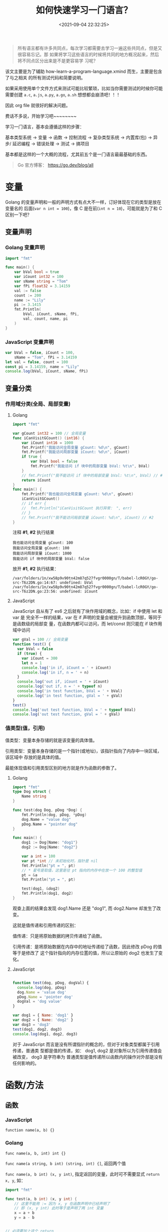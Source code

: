 #+TITLE: 如何快速学习一门语言？
#+DATE: <2021-09-04 22:32:25>
#+EMAIL: Lee ZhiCheng<gccll.love@gmail.com>
#+TAGS[]: JavaScript, Python, Golang, C, Shell
#+CATEGORIES[]: web
#+LANGUAGE: zh-cn
#+STARTUP: indent

#+begin_quote
所有语言都有许多共同点，每次学习都需要去学习一遍这些共同点，但是又很容易忘记。那
如果将学习这些语言的时候将共同的地方概况起来，然后将不同点区分出来是不是更容易学
习呢？
#+end_quote

该文主要是为了辅助 how-learn-a-program-language.xmind 而生，主要是包含了与之相关
的所有测试代码和简要说明。

如果采用使用单个文件方式来测试可能比较繁琐，比如当你需要测试的时候你可能需要创建
~a.c~, ~a.js~, ~a.py~, ~a.go~, ~a.sh~ 想想都会崩溃吧！！！

因此 org file 就很好的解决问题。

费话不多说，开始学习吧~~~~~~~~

学习一门语言，基本会遵循这样的步骤：

基本类型系统 -> 变量 -> 函数 -> 控制流程 -> 复杂类型系统 -> 内置库(包) -> 异步/
延迟编程 -> 错误处理 -> 测试 -> 搞项目

基本都是这样的一个大概的流程，尤其前五个是一门语言最最基础的东西。

#+begin_quote
Go 官方博客： https://go.dev/blog/all
#+end_quote


* 变量
:PROPERTIES:
:COLUMNS:  %CUSTOM_ID[(Custom Id)]
:CUSTOM_ID: var
:END:

Golang 的变量声明和一般的声明方式有点大不一样，订好体现在它的类型是放在变量名的
后面(~var n int = 100~)，像 C 是在前(~int n = 10~)，可能就是为了和 C 区别一下吧？

** 变量声明
:PROPERTIES:
:COLUMNS:  %CUSTOM_ID[(Custom Id)]
:CUSTOM_ID: var-declare
:END:

*** Golang 变量声明
:PROPERTIES:
:COLUMNS:  %CUSTOM_ID[(Custom Id)]
:CUSTOM_ID: var-declare-go
:END:

#+begin_src go
import "fmt"

func main() {
	var bVal bool = true
	var iCount int32 = 100
	var sName string = "Tom"
	var fPi float32 = 3.14159
	val := false
	count := 200
	name := "Lily"
	pi := 3.1415
	fmt.Println(
		bVal, iCount, sName, fPi,
		val, count, name, pi
	)
}
#+end_src

#+RESULTS:
: true 100 Tom 3.14159

*** JavaScript 变量声明
:PROPERTIES:
:COLUMNS:  %CUSTOM_ID[(Custom Id)]
:CUSTOM_ID: var-declare-js
:END:

#+begin_src js
var bVal = false, iCount = 100,
    sName = "Tom", fPi = 3.14159
let val = false, count = 100
const pi = 3.14159, name = "Lily"
console.log(bVal, iCount, sName, fPi)
#+end_src

#+RESULTS:
: false 100 Tom 3.14159
: undefined
** 变量分类
:PROPERTIES:
:COLUMNS:  %CUSTOM_ID[(Custom Id)]
:CUSTOM_ID: var-category
:END:

*** 作用域分类(全局、局部变量)
:PROPERTIES:
:COLUMNS:  %CUSTOM_ID[(Custom Id)]
:CUSTOM_ID: var-cate-scope
:END:

**** Golang
:PROPERTIES:
:COLUMNS:  %CUSTOM_ID[(Custom Id)]
:CUSTOM_ID: var-cate-go
:END:

#+begin_src go
import "fmt"

var gCount int32 = 100 // 全局变量
func iCanVisitGCount() (int16) {
	var iCount int16 = 1000
	fmt.Printf("我能访问全局变量 gCount: %d\n", gCount)
	fmt.Printf("我能访问局部变量 iCount: %d\n", iCount)
	if true {
		var bVal bool = false
		fmt.Printf("我能访问 if 块中的局部变量 bVal: %t\n", bVal)
	}
	// fmt.Printf("我不能访问 if 块中的局部变量 bVal: %t\n", bVal) // #1
	return iCount
}
func main() {
	fmt.Printf("我也能访问全局变量 gCount: %d\n", gCount)
	iCanVisitGCount()
	// if err {
	// 	fmt.Println("iCanVisitGCount 执行异常： ", err)
	// }
	// fmt.Printf("我不能访问局部变量 iCount: %d\n", iCount) // #2
}
#+end_src

注释 *#1*, *#2* 执行结果
#+RESULTS:
: 我也能访问全局变量 gCount: 100
: 我能访问全局变量 gCount: 100
: 我能访问局部变量 iCount: 1000
: 我能访问 if 块中的局部变量 bVal: false

放开 *#1*, *#2* 执行结果：
#+begin_example
/var/folders/1n/xw58p9v90tn42m87q527fvgr0000gn/T/babel-lcR0GY/go-src-T6z2DN.go:14:67: undefined: bVal
/var/folders/1n/xw58p9v90tn42m87q527fvgr0000gn/T/babel-lcR0GY/go-src-T6z2DN.go:23:56: undefined: iCount
#+end_example

**** JavaScript
:PROPERTIES:
:COLUMNS:  %CUSTOM_ID[(Custom Id)]
:CUSTOM_ID: var-cate-js
:END:

JavaScript 自从有了 es6 之后就有了块作用域的概念，比如：if 中使用 let 和 var 是
完全不一样的结果，var 在 if 声明的变量会被提升到函数顶部，等同于是函数级的局部变
量，在函数内都可以访问，而 let/const 则只能在 if 块作用域中访问

#+begin_src js
var gVal = 100 // 全局变量
function test() {
  var bVal = false
  if (true) {
    var iCount = 300
    let n = 1
    console.log('in if, iCount = ' + iCount)
    console.log('in if, n = ' + n)
  }
  console.log('out if, iCount = ' + iCount)
  console.log('out if, n = ' + typeof n)
  console.log('in test function, bVal = ' + bVal)
  console.log('in test function, gVal = ' + gVal)
}
test()
console.log('out test function, bVal = ' + typeof bVal)
console.log('out test function, gVal = ' + gVal)
#+end_src

#+RESULTS:
: in if, iCount = 300
: in if, n = 1
: out if, iCount = 300
: out if, n = undefined
: in test function, bVal = false
: in test function, gVal = 100
: out test function, bVal = undefined
: out test function, gVal = 100
: undefined
*** 值类型(值，引用)

值类型：变量本身存储的就是该变量的具体值。

引用类型：变量本身存储的是一个指针(或地址)，该指针指向了内存中一块区域，该区域中
存放的是具体的值。

最能体现值和引用类型区别的地方就是作为函数的参数了。
**** Golang

#+begin_src go
import "fmt"
type Dog struct {
	Name string
}

func test(dog Dog, pDog *Dog) {
	fmt.Println(dog, pDog, *pDog)
	dog.Name = "value dog"
	pDog.Name = "pointer dog"
}

func main() {
	dog1 := Dog{Name: "dog1"}
	dog2 := Dog{Name: "dog2"}

	var a int = 100
	var pt *int // 未初始化时，指针是 nil
	fmt.Println("pt = ", pt)
	// * 星号是取值，这里是往 pt 指向的内存中在放一个 100 的整型值
	pt = &a
	fmt.Println("pt = ", pt)

	test(dog1, &dog2)
	fmt.Println(dog1, dog2)
}
#+end_src

#+RESULTS:
: pt =  <nil>
: pt =  0xc00001a0b8
: {dog1} &{dog2} {dog2}
: {dog1} {pointer dog}

观查上面的结果会发现 dog1.Name 还是 "dog1", 而 dog2.Name 却发生了改变。

这就是值传递和引用传递的区别：

值传递：只是将原始数据的拷贝传递给了函数。

引用传递：是将原始数据在内存中的地址传递给了函数，因此修改 pDog 的值等于是修改了
这个指针指向的内存位置的值，所以让原始的 dog2 也发生了变化。
**** JavaScript

#+begin_src js

function test(dog, pDog, dogVal) {
  console.log(dog, pDog)
  dog.Name = 'value dog'
  pDog.Name = 'pointer dog'
  dogVal = 'dog value'
}

var dog1 = { Name: 'dog1' }
var dog2 = { Name: 'dog2' }
var dog3 = 'dog3'
test(dog1, dog2, dog3)
console.log(dog1, dog2, dog3)
#+end_src

#+RESULTS:
: { Name: 'dog1' } { Name: 'dog2' }
: { Name: 'value dog' } { Name: 'pointer dog' } dog3
: undefined

对于 JavaScript 而言是没有所谓指针的概念的，但对于对象类型都属于引用传递，普通类
型都是值的传递，如： dog1, dog2 是对象所以为引用传递值会被改变， dog3 是字符串为
普通类型是值传递所以函数内的操作对外部是没有任何影响的。
* 函数/方法
** 函数

*** JavaScript

~function name(a, b) {}~

*** Golang

~func name(a, b, int) int {}~

~func name(a string, b int) (string, int) {]~, 返回两个值

~func name(a, b int) (x, y int)~, 指定返回的变量，此时可不需要显式 ~return x, y~, 如：

#+begin_src go
import "fmt"

func test(a, b int) (x, y int) {
	// 这里不能用 := 因为 x, y 在函数声明中已经声明了
	// 即 (x, y int) 此时等于是声明了两 int 变量
	x = a + b
	y = a - b


// 必须要加上这个 return
	return
}

func main() {
	x, y := test(10, 2)
	fmt.Println(x, y)
}
#+end_src

#+RESULTS:
: 12 8
** 方法

*** JavaScript

原型上的函数可视为方法，如：

#+begin_src js
function Test() {}
Test.prototype.test = () => console.log('test...')
const t = new Test()
t.test()
#+end_src

#+RESULTS:
: test...
: undefined

*** Golang

Go 中的方法使用在模块中的结构体中，且和函数的定义非常相似，保需要在函数名前面加
上(~t *Test~)就会变成该结构体的方法，如：

#+begin_src go
import "fmt"

type Test struct {
	Name string
}

func (t *Test) test() {
	fmt.Println(t.Name)
}

func main() {
	t := Test{Name: "test..."}
	t.test()
}
#+end_src

#+RESULTS:
: test...
* 基础类型
:PROPERTIES:
:COLUMNS:  %CUSTOM_ID[(Custom Id)]
:CUSTOM_ID: basic-dt
:END:


JavaScript 为弱类型语言，声明时不需要指定变量类型。

Golang 为强类型语言，声明时需要指定变量类型。

** JavaScript
:PROPERTIES:
:COLUMNS:  %CUSTOM_ID[(Custom Id)]
:CUSTOM_ID: dt-js
:END:

JavaScript 基础类型有： ~string~, ~number~, ~boolean~

*** 类型转换
:PROPERTIES:
:COLUMNS:  %CUSTOM_ID[(Custom Id)]
:CUSTOM_ID: dt-js-t
:END:


#+begin_src js
console.log('string/boolean -> number: ', +"100", Number("100"), +false, +true, Number(false), Number(true))
console.log('string/number -> boolean: ', !!"0", Boolean("0"), !!"", Boolean(""), !!0, !!1, Boolean(0), Boolean(1))
console.log('boolean/number -> string: ', typeof ('' + 0), typeof String(0),typeof ('' + false), typeof String(false))
#+end_src

#+RESULTS:
: string/boolean -> number:  100 100 0 1 0 1
: string/number -> boolean:  true true false false false true false true
: boolean/number -> string:  string string string string
: undefined

** Golang
:PROPERTIES:
:COLUMNS:  %CUSTOM_ID[(Custom Id)]
:CUSTOM_ID: dt-go
:END:

Golang 基础类型从大的分类来说有： ~string~, ~bool~, ~int~, ~float~, ~complex~

其中 int 整型有： ~int~, ~int8~, ~int16~, ~int32~, ~int64~

float 浮点型有： ~float32~, ~float63~

complex 复数型有： ~complex64~, ~complex128~, 且复数 = 一个对应的 int + 一个虚数

另外基础类型还有 ~rune~, ~byte~

~rune~ 是 ~int32~ 的一个别名类型，用来表示一个 UNICODE 字符的编码值。

~byte~ 是 ~uInt8~ 的一个别名类型。

测试各个类型的大小:

#+begin_src go
import (
	"fmt"
	"unsafe"
	"math/cmplx"
)

func main() {
	fmt.Println("> 输出字节数: ")
	var s string = "string"
	fmt.Println("string, len(string)         :",
		unsafe.Sizeof(s), len(s))

	var i int = -100
	var i8 int8 = 100
	var i16 int16 = 100
	var i32 int32 = 100
	// 64 位系统 int 类型输出是 8 = 8*8byte = 64bits
	fmt.Println("int, int8, int16, int32     :",
		unsafe.Sizeof(i), unsafe.Sizeof(i8), unsafe.Sizeof(i16), unsafe.Sizeof(i32))

    var ui uint = 100
	var ui8 uint8 = 100
	var ui16 uint16 = 100
	var ui32 uint32 = 100
	// 64 位系统 int 类型输出是 8 = 8*8byte = 64bits
	fmt.Println("uint, uint8, uint16, uint32 :",
		unsafe.Sizeof(ui), unsafe.Sizeof(ui8), unsafe.Sizeof(ui16), unsafe.Sizeof(ui32))


	var f32 float32 = 100.0
	var f64 float64 = 100.0
	fmt.Println("float32, float64            :",
		unsafe.Sizeof(f32), unsafe.Sizeof(f64))

	var r rune = 32
	fmt.Println("rune                        :", unsafe.Sizeof(r))

	var b byte = 0
	fmt.Println("byte                        :", unsafe.Sizeof(b))

	var c64 complex64 = 0
	var c128 complex128 = cmplx.Sqrt(-5 + 12i)
	fmt.Println("complex64, complex128       :", unsafe.Sizeof(c64), unsafe.Sizeof(c128), c64, c128)
}
#+end_src

#+RESULTS:
: > 输出字节数:
: string, len(string)         : 16 6
: int, int8, int16, int32     : 8 1 2 4
: uint, uint8, uint16, uint32 : 8 1 2 4
: float32, float64            : 4 8
: rune                        : 4
: byte                        : 1
: complex64, complex128       : 8 16 (0+0i) (2+3i)

*** 类型转换
:PROPERTIES:
:COLUMNS:  %CUSTOM_ID[(Custom Id)]
:CUSTOM_ID: dt-go-t
:END:

#+begin_src go
import (
	"fmt"
	"unsafe"
)
func main() {
	var f32 float32 = 100.01
	var f64 float64 = 1002324324.0111111111
	fmt.Println(int(f32), int64(f64))
}
#+end_src

#+RESULTS:
: 100 1002324324
* 控制流程

大多数语言中的控制流程的语法基本都差不多，可能各个语言为了区别开有一些特殊的地方，
比如 Golang 中对于条件就不需要 ~()~ 。

** for
:PROPERTIES:
:COLUMNS:  %CUSTOM_ID[(Custom Id)]
:CUSTOM_ID: for
:END:

*** JavaScript
:PROPERTIES:
:COLUMNS:  %CUSTOM_ID[(Custom Id)]
:CUSTOM_ID: for-js
:END:


#+begin_src js
for (let i = 0; i < 5; i++) {
  console.log(i)
}
#+end_src

#+RESULTS:
: 0
: 1
: 2
: 3
: 4
: undefined

省略初始化和递增语句，只保留条件语句(其实只不过是将两者提取到 for 之外去了，本质
并没变)：

#+begin_src js
let i = 0
for (; i < 5; ) {
  console.log(i++)
}
#+end_src

#+RESULTS:
: 0
: 1
: 2
: 3
: 4
: undefined

*** Golang
:PROPERTIES:
:COLUMNS:  %CUSTOM_ID[(Custom Id)]
:CUSTOM_ID: for-go
:END:


#+begin_src go
import ("fmt")
func main() {
	for i := 0; i < 5; i++ {
		fmt.Println(i)
	}
}
#+end_src

#+RESULTS:
: i =  0
: i =  1
: i =  2
: i =  3
: i =  4

省略初始化和递增语句，只保留条件语句(其实只不过是将两者提取到 for 之外去了，本质
并没变)：

#+begin_src go
import ("fmt")
func main() {
	i := 0
	for ; i < 5 ; {
		fmt.Println(i)
		i++
	}
}
#+end_src

#+RESULTS:
: 0
: 1
: 2
: 3
: 4

** if, else if, else
:PROPERTIES:
:COLUMNS:  %CUSTOM_ID[(Custom Id)]
:CUSTOM_ID: if-else
:END:

*** JavaScript
:PROPERTIES:
:COLUMNS:  %CUSTOM_ID[(Custom Id)]
:CUSTOM_ID: if-else-js
:END:

#+begin_src js
const val = 100
if (val > 0) {
  console.log('val > 0')
} else if (val < 0 ) {
  console.log('val < 0')
} else {
  console.log('val === 0')
}
#+end_src

#+RESULTS:
: val > 0
: undefined

*** Golang
:PROPERTIES:
:COLUMNS:  %CUSTOM_ID[(Custom Id)]
:CUSTOM_ID: if-else-go
:END:

#+begin_src go
import ("fmt")
func main() {
	val := 100
	if val > 0 {
		fmt.Println("val > 0")
	} else if val < 0 {
		fmt.Println("val < 0")
	} else {
		fmt.Println("val = 0")
	}
}
#+end_src

#+RESULTS:
: val > 0

还可以在 if 条件中加入其它更多的语句：

#+begin_src go
import (
	"fmt"
	"math"
)

func pow(x, n, lim float64) float64 {
	if v := math.Pow(x, n); v < lim {
		return v
	}
	return lim
}

func main() {
	fmt.Println(pow(3,2,10), pow(3,3,20))
}
#+end_src

#+RESULTS:
: 9 20

** switch...case
:PROPERTIES:
:COLUMNS:  %CUSTOM_ID[(Custom Id)]
:CUSTOM_ID: switch
:END:

switch...case 在 golang 中不需要 break 来结束一个 case，它默认每个 case 都自结束
的。

*** JavaScript
:PROPERTIES:
:COLUMNS:  %CUSTOM_ID[(Custom Id)]
:CUSTOM_ID: switch-js
:END:

#+begin_src js
let val = 0, timer
function printVal() {
  switch (val) {
    case 0:
    case 1:
      console.log(`val = ${val} in 0 ~ 1`)
      break
    case 2:
    case 3:
    case 4:
    case 5:
      console.log(`val = ${val} in 2 ~ 4`)
      break
    case 10:
      console.log('val = 10, end...')
      clearInterval(timer)
      break
    default:
      console.log(`val = ${val} in 6 ~ 9`)
      break
  }
  val++
}

timer = setInterval(printVal, 100)
#+end_src

#+RESULTS:
#+begin_example
val = 0 in 0 ~ 1
val = 1 in 0 ~ 1
val = 2 in 2 ~ 4
val = 3 in 2 ~ 4
val = 4 in 2 ~ 4
val = 5 in 2 ~ 4
val = 6 in 6 ~ 9
val = 7 in 6 ~ 9
val = 8 in 6 ~ 9
val = 9 in 6 ~ 9
val = 10, end...
#+end_example

*** Golang
:PROPERTIES:
:COLUMNS:  %CUSTOM_ID[(Custom Id)]
:CUSTOM_ID: switch-go
:END:

#+begin_src go
import (
	"fmt"
)

func test(val int) {
	// 可以包含简单语句
	switch i := val * val; i {
		case 0: // none
		case 1: fmt.Println("val =", val)
		case 4: fmt.Println("val =", val)
		case 9: fmt.Println("val =", val)
		default: fmt.Println("default:", val)
	}
}
func main() {
	test(0)
	test(1)
	test(2)
	test(3)
}
#+end_src

#+RESULTS:
: val = 1
: val = 2
: val = 3

可以看到 ~case 0~ 并没有像 JavaScript 那样走到了 ~case 1~ 执行，而是自己结束了，因此
没有任何输出。

** while
:PROPERTIES:
:COLUMNS:  %CUSTOM_ID[(Custom Id)]
:CUSTOM_ID: while
:END:

*** JavaScript
:PROPERTIES:
:COLUMNS:  %CUSTOM_ID[(Custom Id)]
:CUSTOM_ID: while-js
:END:

#+begin_src js

let i = 0
while (i++ < 5) {
  console.log('while: ', i)
}

do {
  console.log('do...while', i++)
} while (i > 5 && i < 10)
#+end_src

#+RESULTS:
#+begin_example
while:  1
while:  2
while:  3
while:  4
while:  5
do...while 6
do...while 7
do...while 8
do...while 9
undefined
#+end_example

*** Golang
:PROPERTIES:
:COLUMNS:  %CUSTOM_ID[(Custom Id)]
:CUSTOM_ID: while-go
:END:

Golang 中没有 while 但是可以用 for 语句来代替。

#+begin_src go
import "fmt"

func main() {
	i := 0
	for i < 5 {
		fmt.Println(i)
		i++
	}
}
#+end_src

#+RESULTS:
: 0
: 1
: 2
: 3
: 4

如果要无限循环可以连条件语句都省略掉： ~for {...}~
* 异步或延迟

** JavaScript
:PROPERTIES:
:COLUMNS:  %CUSTOM_ID[(Custom Id)]
:CUSTOM_ID: async-js
:END:

JavaScript 中延迟执行有:

~setTimeout~: 多少时间后执行回调函数

~setInterval~: 每间隔多少时间执行一次回调函数

#+begin_src js
let i = 0
setTimeout(() => {
  console.log('我在 setTimeout 中，1 秒后被执行, i = ', i, '当前时钟秒数：', new Date().getSeconds())
}, 1000)

let timer = setInterval(() => {
  console.log('我在 setInterval 中，每隔一秒会执行一次, i = ', i++, '当前时钟秒数：', new Date().getSeconds())
  if (i > 3) {
    clearInterval(timer)
  }
}, 1000)
#+end_src

#+RESULTS:
: 我在 setTimeout 中，1 秒后被执行, i =  0 当前时钟秒数： 17
: 我在 setInterval 中，每隔一秒会执行一次, i =  0 当前时钟秒数： 17
: 我在 setInterval 中，每隔一秒会执行一次, i =  1 当前时钟秒数： 18
: 我在 setInterval 中，每隔一秒会执行一次, i =  2 当前时钟秒数： 19
: 我在 setInterval 中，每隔一秒会执行一次, i =  3 当前时钟秒数： 20

异步执行主要体现在 ajax 请求中，在 es6 之后新增了 Promise 以及后面的
aways...await 语法糖，让写异步代码更加流畅。

*Promise*: 一个 promise 实例会有三种状态(~PENDING~, ~FULFILLED~, ~REJECTED~)

且状态的变化只能是从 ~PENDING~ 到 ~FULFILLED~ 或 ~REJECTED~ 转变，且一旦转变之后就不可
逆。
#+begin_src js
const p = new Promise((resolve, reject) => {
  setTimeout(() => {
    resolve(100)
  }, 2000)
})

console.log('p  ->', p)
var p1 = p.then(val => console.log(val))
console.log('p1 ->', p1)
var p2 = Promise.resolve(100)
console.log('p2 ->', p2)
var p3 = Promise.reject()
console.log('p3 ->', p3)
#+end_src

#+RESULTS:
: p  -> Promise { <pending> }
: p1 -> Promise { <pending> }
: p2 -> Promise { 100 }
: p3 -> Promise { <rejected> undefined }
: undefined100

** Golang
:PROPERTIES:
:COLUMNS:  %CUSTOM_ID[(Custom Id)]
:CUSTOM_ID: async-go
:END:

*** defer
:PROPERTIES:
:COLUMNS:  %CUSTOM_ID[(Custom Id)]
:CUSTOM_ID: async-go-defer
:END:

Go 中可以用 *defer* 来将代码延迟执行，它会在所在的函数返回之后被执行，所以常用来做
一些函数的清理工作。

Defer 相关文章： https://go.dev/blog/defer-panic-and-recover

#+begin_src go
import "fmt"

func main() {
	defer fmt.Println("world")
	fmt.Println("hello")
}
#+end_src

#+RESULTS:
: hello
: world

defer 多条语句，它会将所有的函数调用放到一个调用栈中，当函数返回后，会将栈中的函
数按照 LIFO(后进先出) 顺序执行。

#+begin_src go
import "fmt"

func main() {
	fmt.Println("counting...")
	for i := 0; i < 5; i++ {
		defer fmt.Println(i)
	}
	fmt.Println("done")
 }
#+end_src

#+RESULTS:
: counting...
: done
: 4
: 3
: 2
: 1
: 0

善后工作，比如：将一个文件的内容拷贝到另一个文件中，比如要将

#+begin_src sh :results output
cat /Users/simon/github/tmp/test/a.js
#+end_src

#+RESULTS:
: function test() {
:   console.log('hello world')
: }

拷贝到

#+begin_src sh :results output
cat /Users/simon/github/tmp/test/a12.js
#+end_src

#+RESULTS:
: function a12() {
:   console.log('hello world')
: }

#+begin_src go
import (
	"fmt"
	"os"
	"io"
)
func CopyFile(dstName, srcName string) (written int64, err error) {
	src, err := os.Open(srcName)
	if err != nil {
		return
	}

	dst, err := os.Create(dstName)
	if err != nil {
		return
	}

	written, err = io.Copy(dst, src)
	dst.Close()
	src.Close()
	return
}

func main() {
	written, err := CopyFile("/Users/simon/github/tmp/test/a12.js", "/Users/simon/github/tmp/test/a.js")
	if err != nil {
		fmt.Println(err)
	}
	fmt.Println("write content: ", written)
}
#+end_src

#+RESULTS:
: write content:  49

执行上面的代码之后再查看下 ~a12.js~ 内容：
#+begin_src sh :results output
cat /Users/simon/github/tmp/test/a12.js
#+end_src

#+RESULTS:
: function test() {
:   console.log('hello world')
: }

会发现拷贝成功了。

那如果 dst 文件 a12.js 就不存在的时候会导致异常在第一个 return 处就结束了 CopyFile
这样会导致 a.js 并没有被关闭 (~src.Close()~)，这是不正常的操作的，也是不可取的，但
是错误又是不可避免的。

所以这里就可以用到 defer 的特性来完善 ~CopyFile~:

#+begin_src go
import (
	"fmt"
	"os"
	"io"
)
func CopyFile(dstName, srcName string) (written int64, err error) {
	src, err := os.Open(srcName)
	if err != nil {
		return
	}
	defer src.Close()

	dst, err := os.Create(dstName)
	if err != nil {
		return
	}
	defer dst.Close()

	return io.Copy(dst, src)
}

func main() {
	written, err := CopyFile("/Users/simon/github/tmxxxp/test/a123.js", "/Users/simon/github/tmp/test/a.js")
	if err != nil {
		fmt.Println(err)
	}
	fmt.Println("write content: ", written)
}
#+end_src

#+RESULTS:
: open /Users/simon/github/tmxxxp/test/a123.js: no such file or directory
: write content:  0

经过上面的改造之后，虽然 ~tmxxxp~ 目录不存在，会导致第一个在创建 dstName 的时候报
错了，但是由于有 ~defer src.Close()~ 的存在， srcName 对应被打开的文件依然会在
~CopyFile~ 退出之后被关闭。

defer 语句的行为是非常直观且是可预测的，它们的行为遵循以下几个原则：

1. defer 后面的函数的参数会在 defer 语句执行的时候立即执行

   也就是说，函数参数的值就是当前 defer 语句所在位置的实时的值，比如：

   #+begin_src go
import "fmt"
func main() {
	i := 0
	defer fmt.Println(i) // i = 0
	i++
	return
}
   #+end_src

   #+RESULTS:
   : 0

   看到没，结果是 ~0~, 而并不是 ~i++~ 执行之后的 ~1~ ，拿 JavaScript 来说，相当于使用
   闭包的时候值被传递进了闭包而得到正确的实时值([[#js-bibao][JS 中典型的闭包问题]])

2. defer 有多条语句的时候会依据 FILO(先进后出)的顺序去执行，调用栈中的语句

   #+begin_src go
import "fmt"
func main() {
	for i := 0; i < 3; i++ {
		defer fmt.Println(i)
	}
}
   #+end_src

   #+RESULTS:
   : 2
   : 1
   : 0

3. defer 后面的语句或函数可以访问甚至修改命名返回值变量

   #+begin_src go
import "fmt"
func test() (i int) {
	defer func() { i++ }()
	return 1
}

func main() {
	i := test()
	fmt.Println(i)
}
   #+end_src

   #+RESULTS:
   : 2

   为什么结果是 2 ？

   首先可以尝试将 ~return 1~ 改成 ~return~ 会得到结果 1，这是因为 ~int~ 类型默认值是 0，
   所以当 ~return~ 时其实是 ~return i~ 也就是 ~return 0~ 。

   当使用 ~return 1~ 时候也就是将 i 的值修改成了 1 再返回出去，所以在执行 defer 语
   句之前 i 的值就是 1.

   然而 ~test()~ 中有个 ~defer func() { i++ }()~ 这个语句会让 ~i+1~ 最后 test() 返回值
   变成了 2.

   从这个例子可以得出

   #+begin_info
   @@html:<p><strong>INFO</strong></p>@@

   defer 语句虽然是在函数返回之后执行，但是对于命名返回值的变量依旧有修改和访问
   且会影响其结果的能力。
   #+end_info
*** panic(恐慌)
:PROPERTIES:
:COLUMNS:  %CUSTOM_ID[(Custom Id)]
:CUSTOM_ID: async-go-panic
:END:

Go 中内置的一个函数，可以用来停止控制流程的代码执行，并且产生恐慌。

当一个函数内调用了 panic 时， 这个函数的正常代码会停止执行，但是不会影响 defer
语句，也就是即使一个函数内调用了 panic，其中的 defer 语句依旧会被执行。

先看个简单的例子

#+begin_src go
import "fmt"
func test(i int) {

	if (i > 0) {
		fmt.Println("in if", i)
		panic(100)
	}
	defer fmt.Println("Defer in test", i)
	fmt.Println("out if", i)
}
func main() {
	defer func() {
		r := recover()
		if r != nil {
			fmt.Println("Recovered in f", r)
		}
	}()
	test(1)
	// test(-1)
}
#+end_src

#+RESULTS:
: in if 1
: Recovered in f 100

如上面的例子，如果将 main 中的 ~test(1)~ 移到 defer func() ... 前面，则会和没有
defer 一样报错：
#+begin_example
panic: 100

goroutine 1 [running]:
main.test(0x1)
	/var/folders/1n/xw58p9v90tn42m87q527fvgr0000gn/T/babel-lcR0GY/go-src-12TVSu.go:8 +0x249
main.main()
	/var/folders/1n/xw58p9v90tn42m87q527fvgr0000gn/T/babel-lcR0GY/go-src-12TVSu.go:14 +0x3b
exit status 2
#+end_example

但是只要放在 defer func() ... 后面就可以正常执行得到下面的结果：
#+RESULTS:
: in if 1
: Recovered in f 100

这实际并不是 defer 语句的问题而是 defer 中调用了 ~recover()~ 的缘故，假如不用
defer 直接调用 ~recover()~ 呢？

经过测试会发现结果和 test(1) 放在 defer func() ... 一样会报同样的错误，这可能是
因为放在 defer 中会在函数返回之后拦截了这个函数因 panic 导致的错误。

#+begin_tip
@@html:<p><strong>TIP</strong></p>@@

是不是也就意味着，如果要使用 panic 而不会因为错误而中断程序执行，需要用到
defer + ~recover()~ 来捕获 panic 的状态信息(~recover()~ 执行得到的结果，也是调用
panic 时传递给它的参数值)做进一步的处理。
#+end_tip

有了上面的大概了解后，再来看下 [[https://go.dev/blog/defer-panic-and-recover][go 官博]]中的示例进行分析
@@html:<span id="panic-test-01"></span>@@

#+begin_src go
package main

import "fmt"

func main() {
    f()
    fmt.Println("Returned normally from f.")
}

func f() {
    defer func() {
        if r := recover(); r != nil {
            fmt.Println("Recovered in f", r)
        }
    }()
    fmt.Println("Calling g.")
    g(0)
    fmt.Println("Returned normally from g.")
}

func g(i int) {
    if i > 3 {
        fmt.Println("Panicking!")
        panic(fmt.Sprintf("%v", i))
    }
    defer fmt.Println("Defer in g", i)
    fmt.Println("Printing in g", i)
    g(i + 1)
}
#+end_src

#+RESULTS:
#+begin_example
Calling g.
Printing in g 0
Printing in g 1
Printing in g 2
Printing in g 3
Panicking!
Defer in g 3
Defer in g 2
Defer in g 1
Defer in g 0
Recovered in f 4
Returned normally from f.
#+end_example

代码分析流程图：

[[/img/go/go-panic-01.svg]]
* 数据结构
:PROPERTIES:
:COLUMNS:  %CUSTOM_ID[(Custom Id)]
:CUSTOM_ID: high-dt
:END:

这部分描述的是非基础类型，而是一些对象类型的数据结构。

** Golang
:PROPERTIES:
:COLUMNS:  %CUSTOM_ID[(Custom Id)]
:CUSTOM_ID: high-dt-go
:END:

*** Pointers(指针类型)
:PROPERTIES:
:COLUMNS:  %CUSTOM_ID[(Custom Id)]
:CUSTOM_ID: dt-go-pointers
:END:

#+begin_src go
import "fmt"
func main() {
	i, j := 42, 2781

	p := &i // 指向 i 的一个指针

	fmt.Println(*p) // *p 是取 p 指针指向的内存中的数据值
	,*p = 21 // 给 p 指向的内存赋值，这里其实就是改变 i 的值
	fmt.Println(i)

	p = &j
	,*p = *p / 37
	fmt.Println(j)
}
#+end_src

#+RESULTS:
: 42
: 21
: 75
*** Struct(结构体类型)
:PROPERTIES:
:COLUMNS:  %CUSTOM_ID[(Custom Id)]
:CUSTOM_ID: dt-go-struct
:END:

#+begin_src go
import "fmt"

type Animal struct {
	Name string
	Age int
}

func main() {
	cat := Animal{Name: "猫", Age: 100}
	dog := Animal{"狗", 101}

	fmt.Println("1.", cat, dog)

	// 结构体指针
	pCat := &cat
	var pDog *Animal = &dog

	pCat.Age = 200
	pDog.Age = 201

	fmt.Println("2.", cat, dog)
	fmt.Println(pCat, pDog, *pCat, *pDog)
}
#+end_src

#+RESULTS:
: 1. {猫 100} {狗 101}
: 2. {猫 200} {狗 201}
: &{猫 200} &{狗 201} {猫 200} {狗 201}

结构体字面量：

#+begin_src go
import "fmt"

type Vertex struct {
	X, Y int
}

var (
	v1 = Vertex{1, 2}
	v2 = Vertex{X: 1} // Y:0 int 类型默认值
	v3 = Vertex{} // X:0, Y:0, int 类型默认值
	p = &Vertex{1, 2} // Vertex 结构体指针
)

func main() {
	fmt.Println(v1, p, v2, v3)
}
#+end_src

#+RESULTS:
: {1 2} &{1 2} {1 0} {0 0}
*** Array(数组)
:PROPERTIES:
:COLUMNS:  %CUSTOM_ID[(Custom Id)]
:CUSTOM_ID: dt-go-array
:END:

Go 中的数组和 JavaScript 不一样，它声明的时候必须指定长度，且一旦确定了长度之后
就不能再变化。

#+begin_comment
即: 不能添加也不能删除元素。
#+end_comment

#+begin_src go
import "fmt"

func main() {
	var a [2]string
	a[0] = "hello"
	a[1] = "world"
	fmt.Println(a[0], a[1])
	fmt.Println(a)

	primes := [6]int{2,3,5,7,11,13}
	fmt.Println(primes)
}
#+end_src

#+RESULTS:
: hello world
: [hello world]
: [2 3 5 7 11 13]
*** Slice(切片)
:PROPERTIES:
:COLUMNS:  %CUSTOM_ID[(Custom Id)]
:CUSTOM_ID: dt-go-slice
:END:

切片和数组类似，但是它支持元素的添加和删除。

#+begin_src go
import "fmt"

func main() {
	names := [4]string{
		"张三",
		"李四",
		"王五",
		"赵六",
	}

	fmt.Println(names)

	a := names[0:2]
	b := names[1:3]
	fmt.Println(a, b)

	b[0] = "XXX"
	fmt.Println(a, b)
	fmt.Println(names)
}
#+end_src
@@html:<span id="test-slice-01"></span>@@

#+RESULTS:
: [张三 李四 王五 赵六]
: [张三 李四] [李四 王五]
: [张三 XXX] [XXX 王五]
: [张三 XXX 王五 赵六]

*切片字面量* ：
@@html:<span id="test-slice-02"></span>@@
#+begin_src go
import "fmt"
func main() {
	q := []int{2,3,5,7,11,13}
	fmt.Println(q)

	r := []bool{true, false, true, false}
	fmt.Println(r)

	s := []struct{
		i int
		b bool
	}{
		{2, true},
		{3, false},
		{5, true},
		{7, true},
		{11, false},
		{13, true},
	}
	fmt.Println(s)
}
#+end_src

#+RESULTS:
: [2 3 5 7 11 13]
: [true false true false]
: [{2 true} {3 false} {5 true} {7 true} {11 false} {13 true}]

*切片索引默认值*(~arr[start:end]~), start 默认是 0, end 默认是数组或切片的长度，切片时结果
不含 end 索引位置的值。
@@html:<span id="test-slice-03"></span>@@

#+begin_src go
import "fmt"
func main() {
	s := []int{2,3,5,7,11,13}

	a := s[1:4]
	fmt.Println(a)

	b := s[:2]
	fmt.Println(b)

	c := s[1:]
	fmt.Println(c)

	d := s[:]
	fmt.Println(d)

	a[0] = 22
	fmt.Println(s)

	b[0] = 33
	fmt.Println(s)

	c[0] = 44
	fmt.Println(s)

	d[0] = 55
	fmt.Println(s)
}
#+end_src

#+RESULTS:
: [3 5 7]
: [2 3]
: [3 5 7 11 13]
: [2 3 5 7 11 13]
: [2 22 5 7 11 13]
: [33 22 5 7 11 13]
: [33 44 5 7 11 13]
: [55 44 5 7 11 13]
